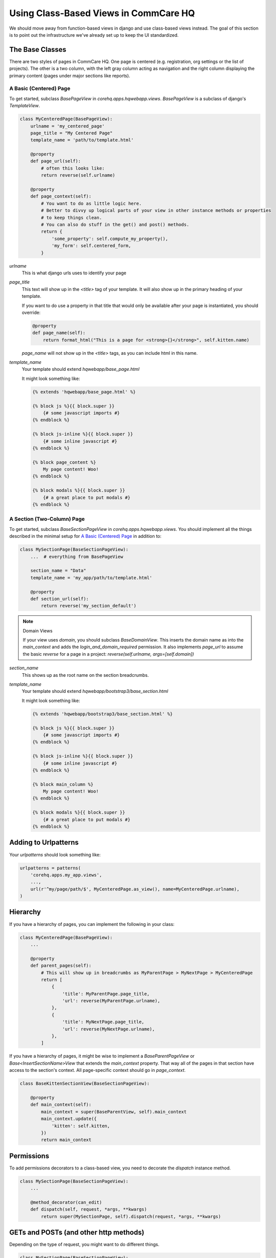 Using Class-Based Views in CommCare HQ
======================================

We should move away from function-based views in django and use class-based views instead.
The goal of this section is to point out the infrastructure we've already set up to
keep the UI standardized.

The Base Classes
----------------

There are two styles of pages in CommCare HQ. One page is centered (e.g. registration,
org settings or the list of projects). The other is a two column, with the left gray column
acting as navigation and the right column displaying the primary content (pages under major sections
like reports).

A Basic (Centered) Page
^^^^^^^^^^^^^^^^^^^^^^^

To get started, subclass `BasePageView` in `corehq.apps.hqwebapp.views`. `BasePageView` is a subclass
of django's `TemplateView`.

.. code-block:: python

    class MyCenteredPage(BasePageView):
        urlname = 'my_centered_page'
        page_title = "My Centered Page"
        template_name = 'path/to/template.html'

        @property
        def page_url(self):
            # often this looks like:
            return reverse(self.urlname)

        @property
        def page_context(self):
            # You want to do as little logic here.
            # Better to divvy up logical parts of your view in other instance methods or properties
            # to keep things clean.
            # You can also do stuff in the get() and post() methods.
            return {
                'some_property': self.compute_my_property(),
                'my_form': self.centered_form,
            }

`urlname`
    This is what django urls uses to identify your page

`page_title`
    This text will show up in the `<title>` tag of your template. It will also show up in the
    primary heading of your template.

    If you want to do use a property in that title that would only be available after your
    page is instantiated, you should override:

    .. code-block:: python

        @property
        def page_name(self):
            return format_html("This is a page for <strong>{}</strong>", self.kitten.name)

    `page_name` will not show up in the `<title>` tags, as you can include html in this name.

`template_name`
    Your template should extend `hqwebapp/base_page.html`

    It might look something like:

    .. code-block:: html

        {% extends 'hqwebapp/base_page.html' %}

        {% block js %}{{ block.super }}
            {# some javascript imports #}
        {% endblock %}

        {% block js-inline %}{{ block.super }}
            {# some inline javascript #}
        {% endblock %}

        {% block page_content %}
            My page content! Woo!
        {% endblock %}

        {% block modals %}{{ block.super }}
            {# a great place to put modals #}
        {% endblock %}


A Section (Two-Column) Page
^^^^^^^^^^^^^^^^^^^^^^^^^^^

To get started, subclass `BaseSectionPageView` in `corehq.apps.hqwebapp.views`. You should
implement all the things described in the minimal setup for `A Basic (Centered) Page`_
in addition to:

.. code-block:: python

    class MySectionPage(BaseSectionPageView):
        ...  # everything from BasePageView

        section_name = "Data"
        template_name = 'my_app/path/to/template.html'

        @property
        def section_url(self):
            return reverse('my_section_default')

.. note:: Domain Views

    If your view uses `domain`, you should subclass `BaseDomainView`. This inserts the domain
    name as into the `main_context` and adds the `login_and_domain_required` permission.
    It also implements `page_url` to assume the basic `reverse` for a page in a project:
    `reverse(self.urlname, args=[self.domain])`

`section_name`
    This shows up as the root name on the section breadcrumbs.

`template_name`
    Your template should extend `hqwebapp/bootstrap3/base_section.html`

    It might look something like:

    .. code-block:: html

        {% extends 'hqwebapp/bootstrap3/base_section.html' %}

        {% block js %}{{ block.super }}
            {# some javascript imports #}
        {% endblock %}

        {% block js-inline %}{{ block.super }}
            {# some inline javascript #}
        {% endblock %}

        {% block main_column %}
            My page content! Woo!
        {% endblock %}

        {% block modals %}{{ block.super }}
            {# a great place to put modals #}
        {% endblock %}

Adding to Urlpatterns
---------------------

Your `urlpatterns` should look something like:

.. code-block:: python

    urlpatterns = patterns(
        'corehq.apps.my_app.views',
        ...,
        url(r'^my/page/path/$', MyCenteredPage.as_view(), name=MyCenteredPage.urlname),
    )


Hierarchy
---------

If you have a hierarchy of pages, you can implement the following in your class:

.. code-block:: python

    class MyCenteredPage(BasePageView):
        ...

        @property
        def parent_pages(self):
            # This will show up in breadcrumbs as MyParentPage > MyNextPage > MyCenteredPage
            return [
                {
                    'title': MyParentPage.page_title,
                    'url': reverse(MyParentPage.urlname),
                },
                {
                    'title': MyNextPage.page_title,
                    'url': reverse(MyNextPage.urlname),
                },
            ]


If you have a hierarchy of pages, it might be wise to implement a `BaseParentPageView` or
`Base<InsertSectionName>View` that extends the `main_context` property. That way all of the
pages in that section have access to the section's context. All page-specific context should
go in `page_context`.

.. code-block:: python

    class BaseKittenSectionView(BaseSectionPageView):

        @property
        def main_context(self):
            main_context = super(BaseParentView, self).main_context
            main_context.update({
                'kitten': self.kitten,
            })
            return main_context


Permissions
-----------

To add permissions decorators to a class-based view, you need to decorate the `dispatch`
instance method.

.. code-block:: python

    class MySectionPage(BaseSectionPageView):
        ...

        @method_decorator(can_edit)
        def dispatch(self, request, *args, **kwargs)
            return super(MySectionPage, self).dispatch(request, *args, **kwargs)


GETs and POSTs (and other http methods)
---------------------------------------

Depending on the type of request, you might want to do different things.

.. code-block:: python

    class MySectionPage(BaseSectionPageView):
        ...

        def get(self, request, *args, **kwargs):
            # do stuff related to GET here...
            return super(MySectionPage, self).get(request, *args, **kwargs)

        def post(self, request, *args, **kwargs):
            # do stuff related to post here...
            return self.get(request, *args, **kwargs)  # or any other HttpResponse object


Limiting HTTP Methods
^^^^^^^^^^^^^^^^^^^^^

If you want to limit the HTTP request types to just GET or POST, you just have to override the
`http_method_names` class property:

.. code-block:: python

    class MySectionPage(BaseSectionPageView):
        ...
        http_method_names = ['post']

.. note:: Other Allowed Methods

    `put`, `delete`, `head`, `options`, and `trace` are all allowed methods by default.

